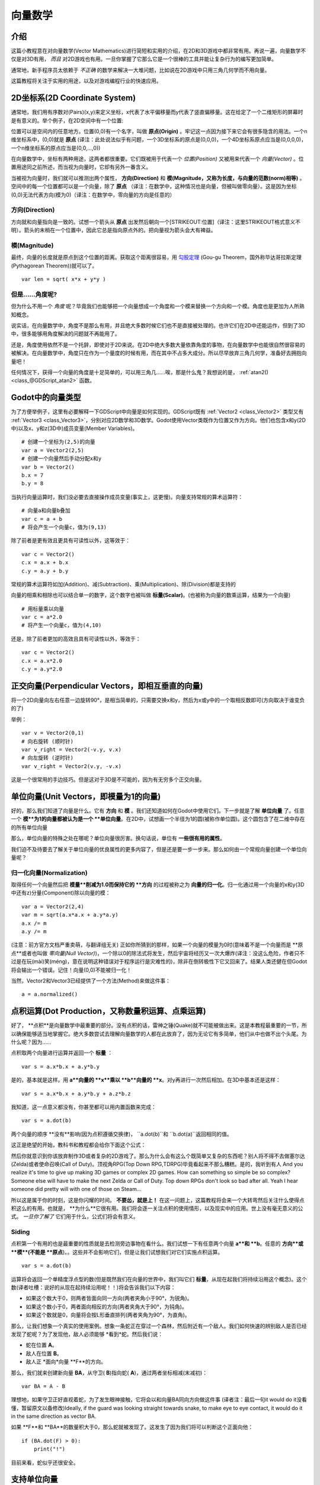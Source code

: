 .. _doc_vector_math:

向量数学
===========

介绍
~~~~~~~~~~~~

这篇小教程意在对向量数学(Vector Mathematics)进行简短和实用的介绍，在2D和3D游戏中都非常有用。再说一遍，向量数学不仅是对3D有用， *而且* 对2D游戏也有用。一旦你掌握了它那么它是一个很棒的工具并能让复杂行为的编写更加简单。

通常地，新手程序员太依赖于 *不正确* 的数学来解决一大堆问题，比如说在2D游戏中只用三角几何学而不用向量。

这篇教程将关注于实用的用途，以及对游戏编程行业的快速应用。

2D坐标系(2D Coordinate System)
~~~~~~~~~~~~~~~~~~~~~~~

通常地，我们用有序数对(Pairs)(x,y)来定义坐标，x代表了水平偏移量而y代表了竖直偏移量。这在给定了一个二维矩形的屏幕时是有意义的。举个例子，在2D空间中有一个位置:

.. image:: /img/tutovec1.png

位置可以是空间内的任意地方。位置(0,0)有一个名字，叫做 **原点(Origin)** 。牢记这一点因为接下来它会有很多隐含的用法。一个n维坐标系中，(0,0)就是 **原点** (译注：此处说法似乎有问题，一个3D坐标系的原点是(0,0,0)，一个4D坐标系原点应当是(0,0,0,0)，一个n维坐标系的原点应当是(0,0,...,0))

在向量数学中，坐标有两种用途，这两者都很重要。它们既被用于代表一个 *位置(Position)* 又被用来代表一个 *向量(Vector)* 。位置用途同之前所述，而当视为向量时，它却有另外一番含义。

.. image:: /img/tutovec2.png

当被视为向量时，我们就可以推测出两个属性， **方向(Direction)** 和 **模(Magnitude，又称为长度，与向量的范数(norm)相等)** 。空间中的每一个位置都可以是一个向量，除了 **原点** （译注：在数学中，这种情况也是向量，但被叫做零向量）。这是因为坐标(0,0)无法代表方向(模为0)（译注：在数学中，零向量的方向是任意的）

.. image:: /img/tutovec2b.png

方向(Direction)
---------

方向就和向量指向是一致的。试想一个箭头从 **原点** 出发然后朝向一个[STRIKEOUT:位置]（译注：这里STRIKEOUT格式意义不明）。箭头的末梢在一个位置中，因此它总是指向原点外的。把向量视为箭头会大有裨益。

.. image:: /img/tutovec3b.png

模(Magnitude)
---------

最终，向量的长度就是原点到这个位置的距离。获取这个距离很容易，用
`勾股定理 <http://en.wikipedia.org/wiki/Pythagorean_theorem>`__ (Gou-gu Theorem，国外称毕达哥拉斯定理(Pythagorean Theorem))就可以了。

::

    var len = sqrt( x*x + y*y )

但是……角度呢?
--------------

但为什么不用一个 *角度* 呢？毕竟我们也能够把一个向量想成一个角度和一个模来替换一个方向和一个模。角度也是更加为人所熟知概念。

说实话，在向量数学中，角度不是那么有用，并且绝大多数时候它们也不是直接被处理的。也许它们在2D中还能运作，但到了3D中，很多能够用角度解决的问题就不再能用了。

还是，角度使用依然不是一个托辞，即使对于2D来说。在2D中绝大多数大量依靠角度的事物，在向量数学中也能很自然很容易的被解决。在向量数学中，角度只在作为一个量度的时候有用，而在其中不占多大成分。所以尽早放弃三角几何学，准备好去拥抱向量吧！

任何情况下，获得一个向量的角度是十足简单的，可以用三角几……唉，那是什么鬼？我想说的是，
:ref:`atan2() <class_@GDScript_atan2>` 函数。

Godot中的向量类型
~~~~~~~~~~~~~~~~

为了方便举例子，这里有必要解释一下GDScript中向量是如何实现的。GDScript既有
:ref:`Vector2 <class_Vector2>` 类型又有 :ref:`Vector3 <class_Vector3>`，分别对应2D数学和3D数学。Godot使用Vector类既作为位置又作为方向。他们也包含x和y(2D中)以及x、y和z(3D中)成员变量(Member Variables)。

::

    # 创建一个坐标为(2,5)的向量
    var a = Vector2(2,5)
    # 创建一个向量然后手动分配x和y
    var b = Vector2()
    b.x = 7
    b.y = 8

当执行向量运算时，我们没必要去直接操作成员变量(事实上，这更慢)。向量支持常规的算术运算符：

::

    # 向量a和向量b叠加
    var c = a + b
    # 将会产生一个向量c，值为(9,13)

除了前者是更有效且更具有可读性以外，这等效于：

::

    var c = Vector2()
    c.x = a.x + b.x
    c.y = a.y + b.y

常规的算术运算符如加(Addition)、减(Subtraction)、乘(Multiplication)、除(Division)都是支持的

向量的相乘和相除也可以结合单一的数字，这个数字也被叫做 **标量(Scalar)**。(也被称为向量的数乘运算，结果为一个向量)

::

    # 用标量乘以向量
    var c = a*2.0
    # 将产生一个向量c，值为(4,10)

还是，除了前者更加的高效且具有可读性以外，等效于：

::

    var c = Vector2()
    c.x = a.x*2.0
    c.y = a.y*2.0

正交向量(Perpendicular Vectors，即相互垂直的向量)
~~~~~~~~~~~~~~~~~~~~~

将一个2D向量向左右任意一边旋转90°，是相当简单的，只需要交换x和y，然后为x或y中的一个取相反数即可(方向取决于谁变负的了)

.. image:: /img/tutovec15.png

举例：

::

    var v = Vector2(0,1)
    # 向右旋转 (顺时针)
    var v_right = Vector2(-v.y, v.x)
    # 向左旋转 (逆时针)
    var v_right = Vector2(v.y, -v.x)

这是一个很常用的手边技巧。但是这对于3D是不可能的，因为有无穷多个正交向量。

单位向量(Unit Vectors，即模量为1的向量)
~~~~~~~~~~~~

好的，那么我们知道了向量是什么。它有 **方向** 和 **模** 。我们还知道如何在Godot中使用它们。下一步就是了解 **单位向量** 了。任意一个 **模**为1的向量都被认为是一个 **单位向量**。在2D中，试想画一个半径为1的圆(被称作单位圆)。这个圆包含了在二维中存在的所有单位向量

.. image:: /img/tutovec3.png

那么，单位向量的特殊之处在哪呢？单位向量很厉害。换句话说，单位有 **一些很有用的属性**。

我们迫不及待要去了解关于单位向量的优良属性的更多内容了，但是还是要一步一步来。那么如何由一个常规向量创建一个单位向量呢？

归一化向量(Normalization)
-------------

取得任何一个向量然后把 **模量**削减为1.0而保持它的 **方向** 的过程被称之为 **向量的归一化**。归一化通过用一个向量的x和y(3D中还有z)分量(Component)除以向量的模：

::

    var a = Vector2(2,4)
    var m = sqrt(a.x*a.x + a.y*a.y)
    a.x /= m
    a.y /= m

(注意：前方官方文档严重卖萌，与翻译组无关)
正如你所猜到的那样，如果一个向量的模量为0时(意味着不是一个向量而是 **原点**或者也叫做 *零向量(Null Vector)*)，一个除以0的除法式将发生，然后宇宙将经历又一次大爆炸(译注：没这么危险，作者只不过是在玩(mài)笑(méng)，意在说明这种错误对于程序运行是灾难性的)，除非在倒转极性下它又回来了。结果人类还健在但Godot将会输出一个错误。记住！向量(0,0)不能被归一化！

当然，Vector2和Vector3已经提供了一个方法(Method)来做这件事：

::

    a = a.normalized()

点积运算(Dot Production，又称数量积运算、点乘运算)
~~~~~~~~~~~

好了， **点积**是向量数学中最重要的部分。没有点积的话，雷神之锤(Quake)就不可能被做出来。这是本教程最重要的一节，所以确保能够适当地掌握它。绝大多数尝试去理解向量数学的人都在此放弃了，因为无论它有多简单，他们从中也做不出个头尾。为什么呢？因为……

点积取两个向量进行运算并返回一个 **标量** ：

::

    var s = a.x*b.x + a.y*b.y

是的，基本就是这样。用 **a**向量的 **x**乘以 **b**向量的 **x**。对y再进行一次然后相加。在3D中基本还是这样：

::

    var s = a.x*b.x + a.y*b.y + a.z*b.z

我知道，这一点意义都没有，你甚至都可以用内置函数来完成：

::

    var s = a.dot(b)

两个向量的顺序 **没有**影响(因为点积遵循交换律)， ``a.dot(b)``和 ``b.dot(a)``返回相同的值。

这正是绝望的开始，教科书和教程都会给你下面这个公式：

.. image:: /img/tutovec4.png

然后你就意识到你该放弃制作3D或者复杂的2D游戏了。那么为什么会有这么个既简单又复杂的东西呢？别人将不得不去做塞尔达(Zelda)或者使命召唤(Call of Duty)。顶视角RPG(Top Down RPG,TDRPG)毕竟看起来不那么糟糕。是的，我听到有人
And you realize it's time to give up making 3D games or complex 2D
games. How can something so simple be so complex? Someone else will have
to make the next Zelda or Call of Duty. Top down RPGs don't look so bad
after all. Yeah I hear someone did pretty will with one of those on
Steam...

所以这是属于你的时刻，这是你闪耀的时间。 **不要怂，就是上！**
在这一问题上，这篇教程将会来一个大转弯然后关注什么使得点积这么的有用。也就是， **为什么**它很有用。我们将会逐一关注点积的使用情形，以及现实中的应用。世上没有毫无意义的公式。 *一旦你了解了* 它们用于什么，公式们将会有意义。

Siding
------

点积第一个有用的也是最重要的性质就是去检测旁边事物在看什么。我们试想一下有任意两个向量 **a**和 **b**。任意的 **方向**或 **模**(不能是 **原点**)。。这些并不会影响它们，但是让我们试想我们对它们实施点积运算。

::

    var s = a.dot(b)

运算将会返回一个单精度浮点型的数(但是既然我们在向量的世界中，我们叫它们 **标量**，从现在起我们将持续沿用这个概念)。这个数(译者吐槽：说好的从现在起持续沿用呢！！)将会告诉我们以下内容：

-  如果这个数大于0，则两者皆面向同一方向(两者夹角小于90°，为锐角)。
-  如果这个数小于0，两者面向相反的方向(两者夹角大于90°，为钝角)。
-  如果这个数就是0，向量将会按L形垂直排列(两者夹角为90°，为直角)。

.. image:: /img/tutovec5.png

那么，让我们想象一个真实的使用案例。想象一条蛇正在穿过一个森林，然后附近有一个敌人。我们如何快速的辨别敌人是否已经发现了蛇呢？为了发现他，敌人必须能够 *看到*蛇。然后我们说：

-  蛇在位置 **A**。
-  敌人在位置 **B**。
-  敌人正 *面向*向量 **F**的方向。

.. image:: /img/tutovec6.png

那么，我们就来创建新向量 **BA**，从守卫( **B**)指向蛇( **A**)，通过两者坐标相减(末减初)：

::

    var BA = A - B

.. image:: /img/tutovec7.png

理想地，如果守卫正好直视着蛇，为了发生眼神接触，它将会以和向量BA同向方向做这件事
(译者注：最后一句it would do it没看懂，暂留原文以备修改)Ideally, if the guard was looking straight towards snake, to make eye to
eye contact, it would do it in the same direction as vector BA.

如果 **F**和 **BA**的数量积大于0，那么蛇就被发现了。这发生了因为我们将可以判断这个正面向他：

::

    if (BA.dot(F) > 0):
        print("!")

目前来看，蛇似乎还很安全。

支持单位向量
~~~~~~~~~~~~~~~~~~~~~~~~

好了，那么我们现在知道了两个向量的点积将会告诉我们它们看向了同侧、异侧还是干脆彼此垂直。

这对于所有向量都适用，和模量无关，因此 **单位向量** 也不例外。然而，对单位向量使用相同的属性会产生一个更有趣的结果，因为多了一个附加属性：

-  如果两个向量都面向了完全相同的方向（彼此平行(Parallel，在向量中也被称为共线)，夹角是0°(同向)），标量结果为 **1** 。

-  如果两个向量都面向了完全相同的方向（彼此平行，夹角却是180°(反向)），标量结果为 **-1** 。

这也就意味着，单位向量的点积结果将总在范围[-1,1]之间。那么又……

-  如果夹角为 **0°** 点积为 **1** 。

-  如果夹角为 **90°** 点积为 **0** 。

-  如果夹角为 **180°** 点积为 **-1** 。

额……这有点莫名的熟悉……好像在哪见过……哪呢？

我们来引入两个单位向量，第一个向上指，第二个也一样但是我们将会全程让它从上(0°)到下(180°)旋转……

.. image:: /img/tutovec8.png

当测算标量结果时！

.. image:: /img/tutovec9.png

啊哈！一切都明朗了，这是 `余弦 <http://mathworld.wolfram.com/Cosine.html>`__ 函数！

我们于是就能说，作为一个准则……

两个 **单位向量** 的 **点积** 是两个向量 **夹角** 的 **余弦值** 。因此，欲获取两个向量的夹角，我们必须要：

::

    var angle_in_radians = acos( a.dot(b) )

这对什么有用呢？直接获取向量的夹角可能不那么有用，
What is this useful for? Well obtaining the angle directly is probably
not as useful, but just being able to tell the angle is useful for
reference. One example is in the `Kinematic
Character <https://github.com/godotengine/godot/blob/master/demos/2d/kinematic_char/player.gd#L879>`__
demo, when the character moves in a certain direction then we hit an
object. How to tell if what we hit is the floor?

By comparing the normal of the collision point with a previously
computed angle.

The beauty of this is that the same code works exactly the same and
without modification in
`3D <https://github.com/godotengine/godot/blob/master/demos/3d/kinematic_char/cubio.gd#L57>`__.
Vector math is, in a great deal, dimension-amount-independent, so adding
or removing an axis only adds very little complexity.

平面
~~~~~~

The dot product has another interesting property with unit vectors.
Imagine that perpendicular to that vector (and through the origin)
passes a plane. Planes divide the entire space into positive
(over the plane) and negative (under the plane), and (contrary to
popular belief) you can also use their math in 2D:

.. image:: /img/tutovec10.png

Unit vectors that are perpendicular to a surface (so, they describe the
orientation of the surface) are called **unit normal vectors**. Though,
usually they are just abbreviated as \*normals. Normals appear in
planes, 3D geometry (to determine where each face or vertex is siding),
etc. A **normal** *is* a **unit vector**, but it's called *normal*
because of it's usage. (Just like we call Origin to (0,0)!).

It's as simple as it looks. The plane passes by the origin and the
surface of it is perpendicular to the unit vector (or *normal*). The
side towards the vector points to is the positive half-space, while the
other side is the negative half-space. In 3D this is exactly the same,
except that the plane is an infinite surface (imagine an infinite, flat
sheet of paper that you can orient and is pinned to the origin) instead
of a line.

到平面的距离
-----------------

Now that it's clear what a plane is, let's go back to the dot product.
The dot product between a **unit vector** and any **point in space**
(yes, this time we do dot product between vector and position), returns
the **distance from the point to the plane**:

::

    var distance = normal.dot(point)

But not just the absolute distance, if the point is in the negative half
space the distance will be negative, too:

.. image:: /img/tutovec11.png

This allows us to tell which side of the plane a point is.

离开原点
--------------------

I know what you are thinking! So far this is nice, but *real* planes are
everywhere in space, not only passing through the origin. You want real
*plane* action and you want it *now*.

Remember that planes not only split space in two, but they also have
*polarity*. This means that it is possible to have perfectly overlapping
planes, but their negative and positive half-spaces are swapped.

With this in mind, let's describe a full plane as a **normal** *N* and a
**distance from the origin** scalar *D*. Thus, our plane is represented
by N and D. For example:

.. image:: /img/tutovec12.png

For 3D math, Godot provides a :ref:`Plane <class_Plane>`
built-in type that handles this.

Basically, N and D can represent any plane in space, be it for 2D or 3D
(depending on the amount of dimensions of N) and the math is the same
for both. It's the same as before, but D is the distance from the origin
to the plane, travelling in N direction. As an example, imagine you want
to reach a point in the plane, you will just do:

::

    var point_in_plane = N*D

This will stretch (resize) the normal vector and make it touch the
plane. This math might seem confusing, but it's actually much simpler
than it seems. If we want to tell, again, the distance from the point to
the plane, we do the same but adjusting for distance:

::

    var distance = N.dot(point) - D

The same thing, using a built-in function:

::

    var distance = plane.distance_to(point)

This will, again, return either a positive or negative distance.

Flipping the polarity of the plane is also very simple, just negate both
N and D. This will result in a plane in the same position, but with
inverted negative and positive half spaces:

::

    N = -N
    D = -D

Of course, Godot also implements this operator in :ref:`Plane <class_Plane>`,
so doing:

::

    var inverted_plane = -plane

Will work as expected.

So, remember, a plane is just that and it's main practical use is
calculating the distance to it. So, why is it useful to calculate the
distance from a point to a plane? It's extremely useful! Let's see some
simple examples..

在2D中构建平面
--------------------------

Planes clearly don't come out of nowhere, so they must be built.
Constructing them in 2D is easy, this can be done from either a normal
(unit vector) and a point, or from two points in space.

In the case of a normal and a point, most of the work is done, as the
normal is already computed, so just calculate D from the dot product of
the normal and the point.

::

    var N = normal
    var D = normal.dot(point)

For two points in space, there are actually two planes that pass through
them, sharing the same space but with normal pointing to the opposite
directions. To compute the normal from the two points, the direction
vector must be obtained first, and then it needs to be rotated 90°
degrees to either side:

::

    # calculate vector from a to b
    var dvec = (point_b - point_a).normalized()
    # rotate 90 degrees
    var normal = Vector2(dvec.y,-dev.x)
    # or alternatively
    # var normal = Vector2(-dvec.y,dev.x)
    # depending the desired side of the normal

The rest is the same as the previous example, either point_a or
point_b will work since they are in the same plane:

::

    var N = normal
    var D = normal.dot(point_a)
    # this works the same
    # var D = normal.dot(point_b)

Doing the same in 3D is a little more complex and will be explained
further down.

平面的使用举例
-----------------------

Here is a simple example of what planes are useful for. Imagine you have
a `convex <http://www.mathsisfun.com/definitions/convex.html>`__
polygon. For example, a rectangle, a trapezoid, a triangle, or just any
polygon where faces that don't bend inwards.

For every segment of the polygon, we compute the plane that passes by
that segment. Once we have the list of planes, we can do neat things,
for example checking if a point is inside the polygon.

We go through all planes, if we can find a plane where the distance to
the point is positive, then the point is outside the polygon. If we
can't, then the point is inside.

.. image:: /img/tutovec13.png

Code should be something like this:

::

    var inside = true
    for p in planes:
        # check if distance to plane is positive
        if (N.dot(point) - D > 0):
            inside = false
            break # with one that fails, it's enough

Pretty cool, huh? But this gets much better! With a little more effort,
similar logic will let us know when two convex polygons are overlapping
too. This is called the Separating Axis Theorem (or SAT) and most
physics engines use this to detect collision.

The idea is really simple! With a point, just checking if a plane
returns a positive distance is enough to tell if the point is outside.
With another polygon, we must find a plane where *all the **other**
polygon points* return a positive distance to it. This check is
performed with the planes of A against the points of B, and then with
the planes of B against the points of A:

.. image:: /img/tutovec14.png

Code should be something like this:

::

    var overlapping = true

    for p in planes_of_A:
        var all_out = true
        for v in points_of_B:
            if (p.distance_to(v) < 0):
                all_out = false
                break

        if (all_out):
            # a separating plane was found
            # do not continue testing
            overlapping = false
            break

    if (overlapping):
        # only do this check if no separating plane
        # was found in planes of A
        for p in planes_of_B:
            var all_out = true
            for v in points_of_A:
                if (p.distance_to(v) < 0):
                    all_out = false
                    break

            if (all_out):
                overlapping = false
                break

    if (overlapping):
        print("Polygons Collided!")

As you can see, planes are quite useful, and this is the tip of the
iceberg. You might be wondering what happens with non convex polygons.
This is usually just handled by splitting the concave polygon into
smaller convex polygons, or using a technique such as BSP (which is not
used much nowadays).

叉积(Cross Product，又称向量的向量积、叉乘运算)
-------------

Quite a lot can be done with the dot product! But the party would not be
complete without the cross product. Remember back at the beginning of
this tutorial? Specifically how to obtain a perpendicular (rotated 90
degrees) vector by swapping x and y, then negating either of them for
right (clockwise) or left (counter-clockwise) rotation? That ended up
being useful for calculating a 2D plane normal from two points.

As mentioned before, no such thing exists in 3D because a 3D vector has
infinite perpendicular vectors. It would also not make sense to obtain a
3D plane from 2 points, as 3 points are needed instead.

To aid in this kind stuff, the brightest minds of humanity's top
mathematicians brought us the **cross product**.

The cross product takes two vectors and returns another vector. The
returned third vector is always perpendicular to the first two. The
source vectors, of course, must not be the same, and must not be
parallel or opposite, else the resulting vector will be (0,0,0):

.. image:: /img/tutovec16.png

The formula for the cross product is:

::

    var c = Vector3()
    c.x = (a.y + b.z) - (a.z + b.y)
    c.y = (a.z + b.x) - (a.x + b.z)
    c.z = (a.x + b.y) - (a.y + b.x)

This can be simplified, in Godot, to:

::

    var c = a.cross(b)

However, unlike the dot product, doing ``a.cross(b)`` and ``b.cross(a)``
will yield different results. Specifically, the returned vector will be
negated in the second case. As you might have realized, this coincides
with creating perpendicular vectors in 2D. In 3D, there are also two
possible perpendicular vectors to a pair of 2D vectors.

Also, the resulting cross product of two unit vectors is *not* a unit
vector. Result will need to be renormalized.

三角形区域
~~~~~~~~~~~~~~~~~~

Cross product can be used to obtain the surface area of a triangle in
3D. Given a triangle consisting of 3 points, **A**, **B** and **C**:

.. image:: /img/tutovec17.png

Take any of them as a pivot and compute the adjacent vectors to the
other two points. As example, we will use B as a pivot:

::

    var BA = A - B
    var BC = C - B

.. image:: /img/tutovec18.png

Compute the cross product between **BA** and **BC** to obtain the
perpendicular vector **P**:

::

    var P = BA.cross(BC)

.. image:: /img/tutovec19.png

The length (magnitude) of **P** is the surface area of the parallelogram
built by the two vectors **BA** and **BC**, therefore the surface area
of the triangle is half of it.

::

    var area = P.length()/2

三角形所在平面
~~~~~~~~~~~~~~~~~~~~~

With **P** computed from the previous step, normalize it to get the
normal of the plane.

::

    var N = P.normalized()

And obtain the distance by doing the dot product of P with any of the 3
points of the **ABC** triangle:

::

    var D = P.dot(A)

Fantastic! You computed the plane from a triangle!

Here's some useful info (that you can find in Godot source code anyway).
Computing a plane from a triangle can result in 2 planes, so a sort of
convention needs to be set. This usually depends (in video games and 3D
visualization) to use the front-facing side of the triangle.

In Godot, front-facing triangles are those that, when looking at the
camera, are in clockwise order. Triangles that look Counter-clockwise
when looking at the camera are not drawn (this helps to draw less, so
the back-part of the objects is not drawn).

To make it a little clearer, in the image below, the triangle **ABC**
appears clock-wise when looked at from the *Front Camera*, but to the
*Rear Camera* it appears counter-clockwise so it will not be drawn.

.. image:: /img/tutovec20.png

Normals of triangles often are sided towards the direction they can be
viewed from, so in this case, the normal of triangle ABC would point
towards the front camera:

.. image:: /img/tutovec21.png

So, to obtain N, the correct formula is:

::

    # clockwise normal from triangle formula
    var N = (A-C).cross(A-B).normalized()
    # for counter-clockwise:
    # var N = (A-B).cross(A-C).normalized()
    var D = N.dot(A)

3D中的碰撞检测
~~~~~~~~~~~~~~~~~~~~~~~~~

This is another bonus bit, a reward for being patient and keeping up
with this long tutorial. Here is another piece of wisdom. This might
not be something with a direct use case (Godot already does collision
detection pretty well) but It's a really cool algorithm to understand
anyway, because it's used by almost all physics engines and collision
detection libraries :)

Remember that converting a convex shape in 2D to an array of 2D planes
was useful for collision detection? You could detect if a point was
inside any convex shape, or if two 2D convex shapes were overlapping.

Well, this works in 3D too, if two 3D polyhedral shapes are colliding,
you won't be able to find a separating plane. If a separating plane is
found, then the shapes are definitely not colliding.

To refresh a bit a separating plane means that all vertices of polygon A
are in one side of the plane, and all vertices of polygon B are in the
other side. This plane is always one of the face-planes of either
polygon A or polygon B.

In 3D though, there is a problem to this approach, because it is
possible that, in some cases a separating plane can't be found. This is
an example of such situation:

.. image:: /img/tutovec22.png

To avoid it, some extra planes need to be tested as separators, these
planes are the cross product between the edges of polygon A and the
edges of polygon B

.. image:: /img/tutovec23.png

So the final algorithm is something like:

::

    var overlapping = true

    for p in planes_of_A:
        var all_out = true
        for v in points_of_B:
            if (p.distance_to(v) < 0):
                all_out = false
                break

        if (all_out):
            # a separating plane was found
            # do not continue testing
            overlapping = false
            break

    if (overlapping):
        # only do this check if no separating plane
        # was found in planes of A
        for p in planes_of_B:
            var all_out = true
            for v in points_of_A:
                if (p.distance_to(v) < 0):
                    all_out = false
                    break

            if (all_out):
                overlapping = false
                break

    if (overlapping):
        for ea in edges_of_A:
            for eb in edges_of_B:
                var n = ea.cross(eb)
                if (n.length() == 0):
                    continue

                var max_A = -1e20 # tiny number
                var min_A = 1e20 # huge number

                # we are using the dot product directly
                # so we can map a maximum and minimum range
                # for each polygon, then check if they
                # overlap.

                for v in points_of_A:
                    var d = n.dot(v)
                    if (d > max_A):
                        max_A = d
                    if (d < min_A):
                        min_A = d

                var max_B = -1e20 # tiny number
                var min_B = 1e20 # huge number

                for v in points_of_B:
                    var d = n.dot(v)
                    if (d > max_B):
                        max_B = d
                    if (d < min_B):
                        min_B = d

                if (min_A > max_B or min_B > max_A):
                    # not overlapping!
                    overlapping = false
                    break

            if (not overlapping):
                break

    if (overlapping):
       print("Polygons collided!")

This was all! Hope it was helpful, and please give feedback and let know
if something in this tutorial is not clear! You should be now ready for
the next challenge... :ref:`doc_matrices_and_transforms`!



